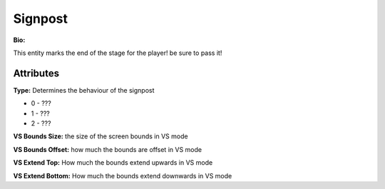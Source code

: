 Signpost
=======
**Bio:** 

This entity marks the end of the stage for the player! be sure to pass it!

Attributes
-------------

**Type:**
Determines the behaviour of the signpost

* 0 - ???
* 1 - ???
* 2 - ???

**VS Bounds Size:**
the size of the screen bounds in VS mode

**VS Bounds Offset:**
how much the bounds are offset in VS mode

**VS Extend Top:**
How much the bounds extend upwards in VS mode

**VS Extend Bottom:**
How much the bounds extend downwards in VS mode
